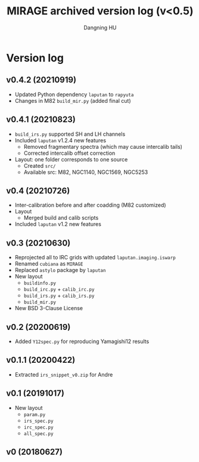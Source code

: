 #+TITLE: MIRAGE archived version log (v<0.5)
#+AUTHOR: Dangning HU

* Version log
** v0.4.2 (20210919)
- Updated Python dependency ~laputan~ to ~rapyuta~
- Changes in M82 ~build_mir.py~ (added final cut)
** v0.4.1 (20210823)
- ~build_irs.py~ supported SH and LH channels
- Included ~laputan~ v1.2.4 new features
  + Removed fragmentary spectra (which may cause intercalib tails)
  + Corrected intercalib offset correction
- Layout: one folder corresponds to one source
  + Created ~src/~
  + Available src: M82, NGC1140, NGC1569, NGC5253
** v0.4 (20210726)
- Inter-calibration before and after coadding (M82 customized)
- Layout
  + Merged build and calib scripts
- Included ~laputan~ v1.2 new features
** v0.3 (20210630)
- Reprojected all to IRC grids with updated ~laputan.imaging.iswarp~
- Renamed ~cubiana~ as ~MIRAGE~
- Replaced ~astylo~ package by ~laputan~
- New layout
  + ~buildinfo.py~
  + ~build_irc.py~ + ~calib_irc.py~
  + ~build_irs.py~ + ~calib_irs.py~
  + ~build_mir.py~
- New BSD 3-Clause License
** v0.2 (20200619)
- Added ~Y12spec.py~ for reproducing Yamagishi12 results
** v0.1.1 (20200422)
- Extracted ~irs_snippet_v0.zip~ for Andre
** v0.1 (20191017)
- New layout
  + ~param.py~
  + ~irs_spec.py~
  + ~irc_spec.py~
  + ~all_spec.py~
** v0 (20180627)
